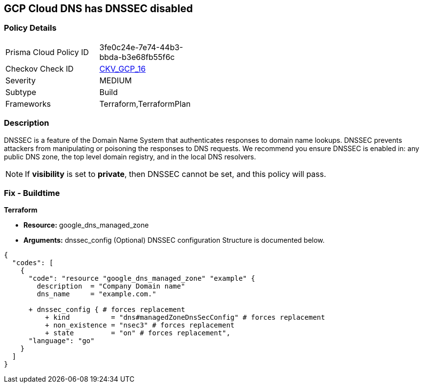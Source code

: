 == GCP Cloud DNS has DNSSEC disabled


=== Policy Details 

[width=45%]
[cols="1,1"]
|=== 
|Prisma Cloud Policy ID 
| 3fe0c24e-7e74-44b3-bbda-b3e68fb55f6c

|Checkov Check ID 
| https://github.com/bridgecrewio/checkov/tree/master/checkov/terraform/checks/resource/gcp/GoogleCloudDNSSECEnabled.py[CKV_GCP_16]

|Severity
|MEDIUM

|Subtype
|Build
//, Run

|Frameworks
|Terraform,TerraformPlan

|=== 



=== Description 


DNSSEC is a feature of the Domain Name System that authenticates responses to domain name lookups.
DNSSEC prevents attackers from manipulating or poisoning the responses to DNS requests.
We recommend you ensure DNSSEC is enabled in: any public DNS zone, the top level domain registry, and in the local DNS resolvers.

[NOTE]
====
If *visibility* is set to *private*, then DNSSEC cannot be set, and this policy will pass.
====

////
=== Fix - Runtime


* GCP Console To change the policy using the GCP Console, follow these steps:* 



. Log in to the GCP Console at https://console.cloud.google.com.

. Click the DNSSEC setting for the existing managed zone.

. Select "On" in the pop-up menu.

. In the confirmation dialog, click * Enable*.


* CLI Command* 


You can enable DNSSEC for existing managed zones using the gcloud command line tool or the API: `gcloud dns managed-zones update EXAMPLE_ZONE --dnssec-state on`
////

=== Fix - Buildtime


*Terraform* 


* *Resource:* google_dns_managed_zone
* *Arguments:* dnssec_config (Optional)  DNSSEC configuration Structure is documented below.


[source,go]
----
{
  "codes": [
    {
      "code": "resource "google_dns_managed_zone" "example" {
        description  = "Company Domain name"
        dns_name     = "example.com."
        
      + dnssec_config { # forces replacement
          + kind          = "dns#managedZoneDnsSecConfig" # forces replacement
          + non_existence = "nsec3" # forces replacement
          + state         = "on" # forces replacement",
      "language": "go"
    }
  ]
}
----
